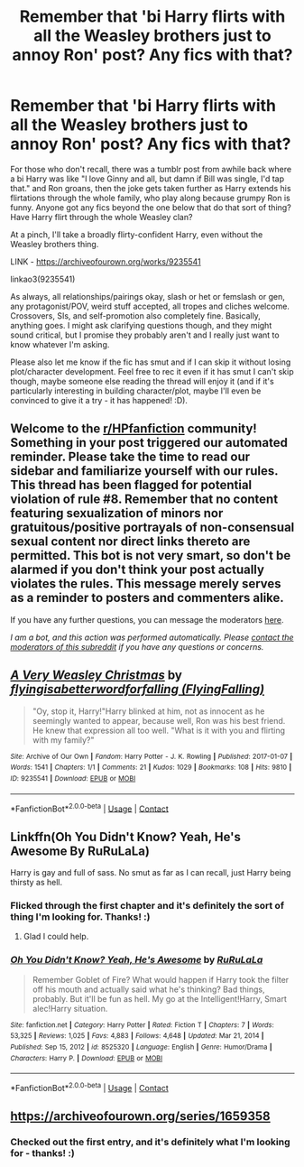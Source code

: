 #+TITLE: Remember that 'bi Harry flirts with all the Weasley brothers just to annoy Ron' post? Any fics with that?

* Remember that 'bi Harry flirts with all the Weasley brothers just to annoy Ron' post? Any fics with that?
:PROPERTIES:
:Author: Avalon1632
:Score: 14
:DateUnix: 1611150837.0
:DateShort: 2021-Jan-20
:FlairText: Request
:END:
For those who don't recall, there was a tumblr post from awhile back where a bi Harry was like "I love Ginny and all, but damn if Bill was single, I'd tap that." and Ron groans, then the joke gets taken further as Harry extends his flirtations through the whole family, who play along because grumpy Ron is funny. Anyone got any fics beyond the one below that do that sort of thing? Have Harry flirt through the whole Weasley clan?

At a pinch, I'll take a broadly flirty-confident Harry, even without the Weasley brothers thing.

LINK - [[https://archiveofourown.org/works/9235541]]

linkao3(9235541)

As always, all relationships/pairings okay, slash or het or femslash or gen, any protagonist/POV, weird stuff accepted, all tropes and cliches welcome. Crossovers, SIs, and self-promotion also completely fine. Basically, anything goes. I might ask clarifying questions though, and they might sound critical, but I promise they probably aren't and I really just want to know whatever I'm asking.

Please also let me know if the fic has smut and if I can skip it without losing plot/character development. Feel free to rec it even if it has smut I can't skip though, maybe someone else reading the thread will enjoy it (and if it's particularly interesting in building character/plot, maybe I'll even be convinced to give it a try - it has happened! :D).


** Welcome to the [[/r/HPfanfiction][r/HPfanfiction]] community! Something in your post triggered our automated reminder. Please take the time to read our sidebar and familiarize yourself with our rules. This thread has been flagged for potential violation of rule #8. Remember that no content featuring sexualization of minors nor gratuitous/positive portrayals of non-consensual sexual content nor direct links thereto are permitted. This bot is not very smart, so don't be alarmed if you don't think your post actually violates the rules. This message merely serves as a reminder to posters and commenters alike.

If you have any further questions, you can message the moderators [[https://www.reddit.com/message/compose?to=%2Fr%2FHPfanfiction][here]].

/I am a bot, and this action was performed automatically. Please [[/message/compose/?to=/r/HPfanfiction][contact the moderators of this subreddit]] if you have any questions or concerns./
:PROPERTIES:
:Author: AutoModerator
:Score: 1
:DateUnix: 1611150837.0
:DateShort: 2021-Jan-20
:END:


** [[https://archiveofourown.org/works/9235541][*/A Very Weasley Christmas/*]] by [[https://www.archiveofourown.org/users/FlyingFalling/pseuds/flyingisabetterwordforfalling][/flyingisabetterwordforfalling (FlyingFalling)/]]

#+begin_quote
  "Oy, stop it, Harry!"Harry blinked at him, not as innocent as he seemingly wanted to appear, because well, Ron was his best friend. He knew that expression all too well. "What is it with you and flirting with my family?"
#+end_quote

^{/Site/:} ^{Archive} ^{of} ^{Our} ^{Own} ^{*|*} ^{/Fandom/:} ^{Harry} ^{Potter} ^{-} ^{J.} ^{K.} ^{Rowling} ^{*|*} ^{/Published/:} ^{2017-01-07} ^{*|*} ^{/Words/:} ^{1541} ^{*|*} ^{/Chapters/:} ^{1/1} ^{*|*} ^{/Comments/:} ^{21} ^{*|*} ^{/Kudos/:} ^{1029} ^{*|*} ^{/Bookmarks/:} ^{108} ^{*|*} ^{/Hits/:} ^{9810} ^{*|*} ^{/ID/:} ^{9235541} ^{*|*} ^{/Download/:} ^{[[https://archiveofourown.org/downloads/9235541/A%20Very%20Weasley%20Christmas.epub?updated_at=1595670885][EPUB]]} ^{or} ^{[[https://archiveofourown.org/downloads/9235541/A%20Very%20Weasley%20Christmas.mobi?updated_at=1595670885][MOBI]]}

--------------

*FanfictionBot*^{2.0.0-beta} | [[https://github.com/FanfictionBot/reddit-ffn-bot/wiki/Usage][Usage]] | [[https://www.reddit.com/message/compose?to=tusing][Contact]]
:PROPERTIES:
:Author: FanfictionBot
:Score: 3
:DateUnix: 1611150856.0
:DateShort: 2021-Jan-20
:END:


** Linkffn(Oh You Didn't Know? Yeah, He's Awesome By RuRuLaLa)

Harry is gay and full of sass. No smut as far as I can recall, just Harry being thirsty as hell.
:PROPERTIES:
:Author: Faeriniel
:Score: 2
:DateUnix: 1611222339.0
:DateShort: 2021-Jan-21
:END:

*** Flicked through the first chapter and it's definitely the sort of thing I'm looking for. Thanks! :)
:PROPERTIES:
:Author: Avalon1632
:Score: 2
:DateUnix: 1611312162.0
:DateShort: 2021-Jan-22
:END:

**** Glad I could help.
:PROPERTIES:
:Author: Faeriniel
:Score: 1
:DateUnix: 1611314167.0
:DateShort: 2021-Jan-22
:END:


*** [[https://www.fanfiction.net/s/8525320/1/][*/Oh You Didn't Know? Yeah, He's Awesome/*]] by [[https://www.fanfiction.net/u/3838514/RuRuLaLa][/RuRuLaLa/]]

#+begin_quote
  Remember Goblet of Fire? What would happen if Harry took the filter off his mouth and actually said what he's thinking? Bad things, probably. But it'll be fun as hell. My go at the Intelligent!Harry, Smart alec!Harry situation.
#+end_quote

^{/Site/:} ^{fanfiction.net} ^{*|*} ^{/Category/:} ^{Harry} ^{Potter} ^{*|*} ^{/Rated/:} ^{Fiction} ^{T} ^{*|*} ^{/Chapters/:} ^{7} ^{*|*} ^{/Words/:} ^{53,325} ^{*|*} ^{/Reviews/:} ^{1,025} ^{*|*} ^{/Favs/:} ^{4,883} ^{*|*} ^{/Follows/:} ^{4,648} ^{*|*} ^{/Updated/:} ^{Mar} ^{21,} ^{2014} ^{*|*} ^{/Published/:} ^{Sep} ^{15,} ^{2012} ^{*|*} ^{/id/:} ^{8525320} ^{*|*} ^{/Language/:} ^{English} ^{*|*} ^{/Genre/:} ^{Humor/Drama} ^{*|*} ^{/Characters/:} ^{Harry} ^{P.} ^{*|*} ^{/Download/:} ^{[[http://www.ff2ebook.com/old/ffn-bot/index.php?id=8525320&source=ff&filetype=epub][EPUB]]} ^{or} ^{[[http://www.ff2ebook.com/old/ffn-bot/index.php?id=8525320&source=ff&filetype=mobi][MOBI]]}

--------------

*FanfictionBot*^{2.0.0-beta} | [[https://github.com/FanfictionBot/reddit-ffn-bot/wiki/Usage][Usage]] | [[https://www.reddit.com/message/compose?to=tusing][Contact]]
:PROPERTIES:
:Author: FanfictionBot
:Score: 1
:DateUnix: 1611222365.0
:DateShort: 2021-Jan-21
:END:


** [[https://archiveofourown.org/series/1659358]]
:PROPERTIES:
:Author: portia_marie02
:Score: 1
:DateUnix: 1618558018.0
:DateShort: 2021-Apr-16
:END:

*** Checked out the first entry, and it's definitely what I'm looking for - thanks! :)
:PROPERTIES:
:Author: Avalon1632
:Score: 1
:DateUnix: 1618565728.0
:DateShort: 2021-Apr-16
:END:
